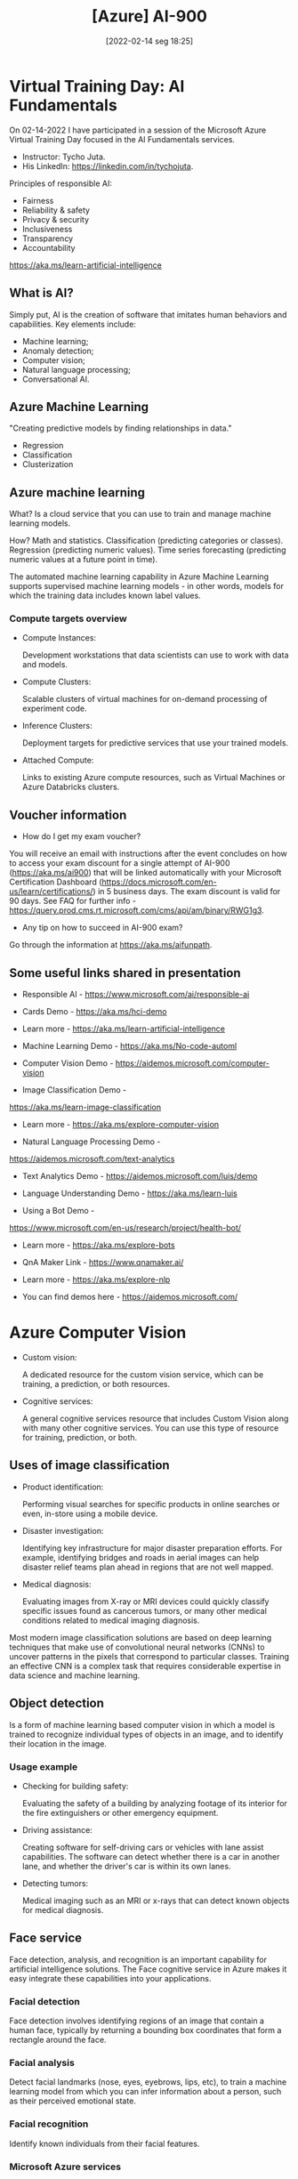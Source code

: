 :PROPERTIES:
:ID:       ac1af467-8d9d-436b-ba1c-2c57251aa93b
:END:
#+title: [Azure] AI-900
#+date: [2022-02-14 seg 18:25]

* Virtual Training Day: AI Fundamentals

On 02-14-2022 I have participated in a session of the Microsoft Azure Virtual
Training Day focused in the AI Fundamentals services.

+ Instructor: Tycho Juta.
+ His LinkedIn: https://linkedin.com/in/tychojuta.

Principles of responsible AI:
- Fairness
- Reliability & safety
- Privacy & security
- Inclusiveness
- Transparency
- Accountability

https://aka.ms/learn-artificial-intelligence

** What is AI?

Simply put, AI is the creation of software that imitates human behaviors and
capabilities. Key elements include:

- Machine learning;
- Anomaly detection;
- Computer vision;
- Natural language processing;
- Conversational AI.

** Azure Machine Learning

"Creating predictive models by finding relationships in data."
    
- Regression
- Classification
- Clusterization

** Azure machine learning

What? Is a cloud service that you can use to train and manage machine learning
models.

How? Math and statistics. Classification (predicting categories or
classes). Regression (predicting numeric values). Time series forecasting
(predicting numeric values at a future point in time).

The automated machine learning capability in Azure Machine Learning supports
supervised machine learning models - in other words, models for which the
training data includes known label values.

*** Compute targets overview

+ Compute Instances:

  Development workstations that data scientists can use to work with data and
  models.

+ Compute Clusters:

  Scalable clusters of virtual machines for on-demand processing of experiment
  code.

+ Inference Clusters:

  Deployment targets for predictive services that use your trained models.

+ Attached Compute:

  Links to existing Azure compute resources, such as Virtual Machines or Azure
  Databricks clusters.

** Voucher information
  
- How do I get my exam voucher?

You will receive an email with instructions after the event concludes on how to
access your exam discount for a single attempt of AI-900 (https://aka.ms/ai900)
that will be linked automatically with your Microsoft Certification Dashboard
(https://docs.microsoft.com/en-us/learn/certifications/) in 5 business days. The
exam discount is valid for 90 days. See FAQ for further info
-https://query.prod.cms.rt.microsoft.com/cms/api/am/binary/RWG1g3.

- Any tip on how to succeed in AI-900 exam?

Go through the information at https://aka.ms/aifunpath.

** Some useful links shared in presentation

  + Responsible AI - https://www.microsoft.com/ai/responsible-ai

  + Cards Demo - https://aka.ms/hci-demo

  + Learn more - https://aka.ms/learn-artificial-intelligence

  + Machine Learning Demo - https://aka.ms/No-code-automl

  + Computer Vision Demo - https://aidemos.microsoft.com/computer-vision

  + Image Classification Demo -
  https://aka.ms/learn-image-classification

  + Learn more - https://aka.ms/explore-computer-vision

  + Natural Language Processing Demo -
  https://aidemos.microsoft.com/text-analytics

  + Text Analytics Demo - https://aidemos.microsoft.com/luis/demo

  + Language Understanding Demo - https://aka.ms/learn-luis

  + Using a Bot Demo -
  https://www.microsoft.com/en-us/research/project/health-bot/

  + Learn more - https://aka.ms/explore-bots

  + QnA Maker Link - https://www.qnamaker.ai/

  + Learn more - https://aka.ms/explore-nlp

  + You can find demos here - https://aidemos.microsoft.com/

* Azure Computer Vision

- Custom vision:
  
  A dedicated resource for the custom vision service, which can be training, a
  prediction, or both resources.
  
- Cognitive services:
  
  A general cognitive services resource that includes Custom Vision along with
  many other cognitive services. You can use this type of resource for training,
  prediction, or both.

** Uses of image classification

- Product identification:

  Performing visual searches for specific products in online searches or even,
  in-store using a mobile device.

- Disaster investigation:

  Identifying key infrastructure for major disaster preparation efforts. For
  example, identifying bridges and roads in aerial images can help disaster
  relief teams plan ahead in regions that are not well mapped.

- Medical diagnosis:

  Evaluating images from X-ray or MRI devices could quickly classify specific
  issues found as cancerous tumors, or many other medical conditions related to
  medical imaging diagnosis.

Most modern image classification solutions are based on deep learning techniques
that make use of convolutional neural networks (CNNs) to uncover patterns in the
pixels that correspond to particular classes. Training an effective CNN is a
complex task that requires considerable expertise in data science and machine
learning.

** Object detection

   Is a form of machine learning based computer vision in which a model is
   trained to recognize individual types of objects in an image, and to identify
   their location in the image.

*** Usage example

    - Checking for building safety:

      Evaluating the safety of a building by analyzing footage of its interior
      for the fire extinguishers or other emergency equipment.

    - Driving assistance:

      Creating software for self-driving cars or vehicles with lane assist
      capabilities. The software can detect whether there is a car in another
      lane, and whether the driver's car is within its own lanes.

    - Detecting tumors:

      Medical imaging such as an MRI or x-rays that can detect known objects for
      medical diagnosis.

** Face service

   Face detection, analysis, and recognition is an important capability for
   artificial intelligence solutions. The Face cognitive service in Azure makes
   it easy integrate these capabilities into your applications.

*** Facial detection
   
    Face detection involves identifying regions of an image that contain a human
    face, typically by returning a bounding box coordinates that form a
    rectangle around the face.

*** Facial analysis

    Detect facial landmarks (nose, eyes, eyebrows, lips, etc), to train a
    machine learning model from which you can infer information about a person,
    such as their perceived emotional state.

*** Facial recognition

    Identify known individuals from their facial features.

*** Microsoft Azure services

    + Computer vision:
      Offers face detection and some basic face analysis, such as determining
      age.

    + Video indexer:
      Detect and identify faces in a video.

    + Face:
      Offers pre-built algorithms that can detect, recognize and analyze faces.

** Optical character recognition (OCR)

   Optical character recognition (OCR) enables artificial intelligence (AI)
   systems to read text in images, enabling applications to extract information
   from photographs, scanned documents, and other sources of digitized text.

   This is related to:

   + Process written or printed text

   The basic foundation of processing printed text is optical character
   recognition (OCR), in which a model can be trained to recognize individual
   shapes as letters, numerals, punctuation, or other elements of text. Much of
   the early work on implementing this kind of capability was performed by
   postal services to support automatic sorting of mail based on postal
   codes. Since then, the state-of-the-art for reading text has moved on, and
   it's now possible to build models that can detect printed or handwritten text
   in an image and read it line-by-line or even word-by-word.

   At the other end of the scale, there is machine reading comprehension (MRC),
   in which AI systems not only reads the text characters, but can use a
   semantic model to interpret what the text is about.

*** Uses of OCR

    + note taking;
    + digitizing forms, such as medical records or historical documents;
    + scanning printed or handwritten checks for bank deposits.

*** Azure resources for computer vision

    + Computer Vision:

      A specific resource for the Computer Vision service. Use this resource
      type if you don't intend to use any other cognitive services, or if you
      want to track utilization and costs for your Computer Vision resource
      separately.

    + Cognitive Services:

      A general cognitive services resource that includes Computer Vision along
      with many other cognitive services; such as Text Analytics, Translator
      Text, and others. Use this resource if you plan to use multiple cognitive
      services and want to simplify administration and development.

*** Knowledge check

    1. You want to extract text from images and then use the Text Analytics
       service to analyze the text. You want developers to require only one key
       and endpoint to access all of your services. What kind of resource
       should you create in your Azure subscription?

       A: Cognitive Services. This resource support both Computer Vision for text
       extraction, and Text Analytics for text analysis.

    2. You plan to use the Computer Vision service to read text in a large PDF
       document. Which API should you use?

       A: The Read API. This API is better suited for larger images but it runs
       asynchronously so it will not block your application while it is running.

** Analyze receipts with the Form Recognizer service

   A common problem in many organizations is the need to process receipt or
   invoice data. For example, a company might require expense claims to be
   submitted electronically with scanned receipts, or invoices might need to be
   digitizes and routed to the correct accounts department. Typically after a
   document is scanned, someone will still need to manually enter the extracted
   text into a database.

   Increasingly, organizations with large volumes of receipt and invoices to
   process are looking for artificial inteliggence (AI) solutions that can not
   only extract the text data from receipts, but also inteliggently interpret
   the information they contain.

   Azure's *Form Recognizer* service can solve this issue by digitizing fields
   from forms using optical character recognition (OCR).

*** Knowledge check

    1. You plan to use the Form Recognizer pre-built receipt model. Which kind
       of Azure resource should you create?

       A: Form Recognizer or Cognitive Services resource.

    2. You are using the Form Recognizer service to analyze receipts that you
       have scanned into JPG format images. What is the maximum file size of
       JPG file that you can submit to the pre-built receipt model?

       A: 50 MB

* Natural Language Processing
  
  Natural language processing supports applications that can see, hear, speak
  with, and understand users. Using text analytics, translation, and language
  understanding services, Microsoft Azure makes it easy to build applications
  that support natural language.

** Text Analysis with the Language service

   + Text mining;
   + Text analysis:
     + Sentiment analysis;
     + Key phrase extraction;
     + Named entity recognition;
     + Language detection.

*** What is text analysis?

    It is a process where computer program (AI algorithm) evaluate different
    aspects of a phrase, in order to gain insights into the content of that
    text.

*** What are the most common techniques used to build NPL algorithms?

    + Statistical analysis of terms used in the text.

      Removing common "stop words" (words like "the" or "a", which reveal little
      semantic information about the text).

      Performing frequency analysis of the remaining words (counting how often
      each word appears) can provide clues about the main subject of the text.

    + Extending frequency analysis to multi-term phrases.

      This technique is commonly known as N-grams (a two-word phrase is a
      bi-gram, a three-word is a tri-gram, and so on).

    + Applying stemming or lemmatization algorithms to normalize words before
      counting them.

      For example, so that words like "power", "powered", and "powerful" are
      interpreted as being the same word.

    + Applying linguistic structure rules to analyse sentences.

      For example, breaking down sentences into tree-like structures such as a
      noun phrase, which itself contains nouns, verbs, adjectives, and so on.

    + Encoding words or terms as numeric features.

      This can be used to train a machine learning model. For example, this
      model can classify a text document based on the terms it contains. This
      technique is often used to perform sentiment analysis, in which a document
      is classified as positive or negative.

    + Creating vectorized models.

      Those models capture semantic relationships between words by assigning
      them to locations in n-dimensional space.

      This modeling technique might, for example, assign values to the words
      "flower" and "plant" that locate them close to one another, while
      "skateboard" might be given a value that positions it much further away.

*** Microsoft Azure - Language service

    This service was created to simplify application development by using
    pre-trained models that can:

    + Determine the language of a document or text (for example, French or
      English).
    + Sentiment analysis on text to determine positive or negative sentiment.
    + Key phrases extraction.
    + Identify and categorize entities in the text.

      For example: people, places, organizations, or even everyday items such as
      dates, times, quantities, and so on.

*** How can someone use the Language service?

    You must provision an appropriate resource in your Azure subscription. You
    can choose to provision either of the following types of resources:

    + A Language resource:

      Choose this resource type if you only plan to use natural language
      processing services, or if you want to manage access and billing for the
      resource separately from other services.

    + A Cognitive Services resource:

      Choose this resource type if you plan to use the language service in
      combination with other cognitive services, and you want to manage access
      and billing for these services together.

*** Knowledge check

    1. You want to use the Language service to determine the key talking
       points in a text document. Which featue of the service should you use?

       A) Sentiment analysis.
       B) Key phrase extraction. x
       C) Entity detection.

    2. You use the Language service to perform sentiment analysis on a
       document, and a score of 0.99 is returned. What does this score indicate
       about the document sentiment?

       A) The document is positive. x
       B) The document is neutral.
       C) The document is negative.

    3. When might you see NaN returned for a score in Language Detection?

       A) When the score calculated by the service is outside the range of
       0 to 1.
       B) When the predominant language in the text is mixed with other
       languages.
       C) When the language is ambiguous. x

** Recognize and synthesize speech

   Increasingly, we expect artificial intelligence (AI) solutions to accept
   vocal commands and provide spoken responses. [...] To enable this kind of
   interaction, the AI system must support two capabilities:

   + Speech recognition - detect and interpret spoken input.
   + Speech synthesis - generate spoken output.

*** Speech recognition

    Is concerned with taking the spoken word and converting it into data that
    can be processed - often by transcribing it into a text
    representation. [...] Speech patterns are analyzed in the audio to determine
    recognizable patterns that are mapped to words. To accomplish this feat, the
    software typically uses multiple types of models, including:

    + Accoustic model:

      Converts the audio signal into phonemes (representations of specific
      sounds).

    + Language model:

      Maps phonemes to words, usually using a statistical algorithm that
      predicts the most probable sequence of words based on the phonemes.

*** Speech synthesis

    This is in many respects the reverse of speech recognition. It is concerned
    with vocalizing data, usually by converting text to speech. A speech
    synthesis solution typically requires the following information:

    + The text to be spoken.
    + The voice to be used to vocalize the speech.

*** Microsoft Azure products

    + Speech-to-Text API.
    + Text-to-Speech API.

    One could use the standalone service (Speech resource), or a more general
    one (Cognitive Services).

*** Knowledge check

    1. You plan to build an application that uses the Speech service to
       transcribe audio recordings of phone calls into text, and then submits
       the transcribed text to the Text Analytics service to extract key
       phrases. You want to manage access and billing for the application
       services in a single Azure resource. Which type of Azure resource
       should you create?

       A) Speech
       B) Text Analytics
       C) Cognitive Services x

    2. You want to use the Speech service to build an application that reads
       incoming email message subjects aloud. Which API should you use?

       A) Speech-to-Text
       B) Text-to-Speech x
       C) Translate

** Translate text and speech

   + Literal translation:

     Each word is translated to the corresponding word in the target language.

   Artificial intelligence systems must be able to understand, not only the
   words, but also the /semantic/ context in which they are used.

*** Microsoft services

    + Translator Text: text-to-text translation.
    + Speech: speech-to-text and speech-to-speech translation.
    + Cognitive Services: both services and more.

*** Knowledge check

    1. You are developing an application that must take English input from a
       microphone and generate a real-time text-based transcription in Hindi.
       Which service should you use?

       A) Translator Text
       B) Speech x
       C) Text Analytics

    2. You need to use the Translator Text service to translate an email
       message from Spanish into both English and French. What is the most
       efficient way to accomplish this goal?

       A) Make a single call to the service; specifying a "from" language
       of "es", a "to" language of "en", and another "to" language of "fr".
       x
       B) Make a single call to the service; specifying a "from" language
       of "es", and a "to" language of "en-fr".
       C) Make two calls to the service; one with a "from" language of "es"
       and a "to" language of "en", and another with a "from" language of
       "es" and a "to" language of "fr".

** Create a language model with Conversational Language Understanding

*** Knowledge check

    1. You need to provision an Azure resource that will be used to author
       a new Language Understanding application. What kind of resource should
       you create?

       A) Custom Language service
       B) Language service x
       C) Cognitive Services

    2. You are authoring a Conversational Language Understanding application
       to support an international clock. You want users to be able to ask for
       the current time in a specified city, for example "What is the time in
       London?". What should you do?

       A) Define a "city" entity and a "GetTime" intent with utterances that
       indicate the city intent. x
       B) Create an intent for each city, each with an utterance that asks for
       the time in that city.
       C) Add the utterance "What time is in city" to "None" intent.

    3. You have published your Conversational Language Understanding application.
       What information does a client application developer need to get
       predictions from it?

       A) The endpoint and key for the application's prediction resource. X
       B) The endpoint and key for the application's authoring resource.
       C) The Azure credentials of the user who published the Language
       Understanding application.

* Build a bot with the Language Service and Azure Bot Service

  Increasinlgy, organizations are turning to AI solutions that make use of AI
  agents, commonly known as bots to provide a first-line of automated support
  through the full range of channels that we use to communicate. Bots are
  designed to interact with users in a conversational manner.

  You can easily create a user support bot solution on Microsoft Azure using a
  combination of two core services.

  + Language service.
  + Azure Bot service.

** Knowledge check

   1. You organization has an existing frequently asked questions (FAQ)
      document. You need to create a knowledge base that includes the
      questions and answers from the FAQ with the least possible effort.
      What should you do?

      A) Create an empty knowledge base, and then manually copy and paste
      the FAQ entries into it.
      B) Import the existing FAQ document into a new knowledge base. X
      C) Import a pre-defined chit-chat data source.

   2. You need to deliver a support bot for internal use in your organization.
      Some users want to be able to submit questions to the bot using Microsoft
      Teams, others want to use a web chat interface on an internal web site.
      What should you do?

      A) Create a knowledge base. Then create a bot for the knowledge base
      and connect the Web Chat and Microsoft Teams channel for your bot.
      B) Create a knowledge base. Then create two bots that use the same
      knowledge base - one bot connected to the Microsoft Teams channel, and
      the other to the Web Chat channel.
      C) Create two knowledge bases with the same question and answer pairs.
      Then create a bot for each knowledge base; one connected to the
      Microsoft Teams channel, and the other to the Web Chat channel.

* Decision support

  Anomaly detection is an artificial intelligence technique used to determine
  whether values in a series are within expected parameters.

  + Monitoring blood pressure;
  + Evaluating mean time between failures for hardware products;
  + Comparing month-over-month expenses for product costs.

  Definition:

  Anomalies are values that are outside the expected values or range of values.

** Azure's Anomaly Detector service

   Anomaly Detector is a part of the Decision Services category within Azure
   Cognitive Services. It is a cloud-based service that enables you to monitor
   time series data, and to detect anomalies in that data. It does not require
   you to know machine learning. You can use the REST API to integrate Anomaly
   Detector into your applications with relative ease.

   The service uses the concept of a "one parameter" strategy. The main
   parameter you need to customize is "Sensitivity", which is from 1 to 99 to
   adjust the outcome to fit the scenario. The service can detect anomalies in
   historical time series data and also in real-time data such as streaming
   input from IoT devices, sensors, or other streaming input sources.

   [...]

   This service supports a maximum of *8640* data points only in a single JSON
   however, sending this many data points in the same JSON object result in
   latency for the response.

*** Data consistency recommendations

    If your data may have missing values in the sequence, consider the following
    recommendations:

    + Sampling occurs every few minutes and has less than 10% of the expected
      number of points missing. In this case, the impact should be negligible
      on the detection results.
    + If you have more than 10% missing, there are options to help "fill" the
      data set. Consider using a linear interpolation method to fill in the
      missing values and complete the data set. This will fill gaps with
      evenly distributed values.

    The Anomaly Detector service will provide the best results if your time
    series data is evenly distributed. If the data is more randomly distributed,
    you can use an aggregation method to create a more even distribution data
    set.

